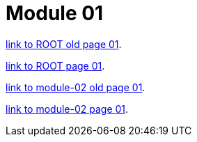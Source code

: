 = Module 01

xref:ROOT:old-page-01.adoc[link to ROOT old page 01].

xref:ROOT:page-01.adoc[link to ROOT page 01].


xref:bonita:module-02:old-page01.adoc[link to module-02 old page 01].

xref:bonita:module-02:page01.adoc[link to module-02 page 01].

